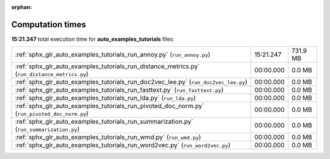 
:orphan:

.. _sphx_glr_auto_examples_tutorials_sg_execution_times:

Computation times
=================
**15:21.247** total execution time for **auto_examples_tutorials** files:

+-----------------------------------------------------------------------------------------------+-----------+----------+
| :ref:`sphx_glr_auto_examples_tutorials_run_annoy.py` (``run_annoy.py``)                       | 15:21.247 | 731.9 MB |
+-----------------------------------------------------------------------------------------------+-----------+----------+
| :ref:`sphx_glr_auto_examples_tutorials_run_distance_metrics.py` (``run_distance_metrics.py``) | 00:00.000 | 0.0 MB   |
+-----------------------------------------------------------------------------------------------+-----------+----------+
| :ref:`sphx_glr_auto_examples_tutorials_run_doc2vec_lee.py` (``run_doc2vec_lee.py``)           | 00:00.000 | 0.0 MB   |
+-----------------------------------------------------------------------------------------------+-----------+----------+
| :ref:`sphx_glr_auto_examples_tutorials_run_fasttext.py` (``run_fasttext.py``)                 | 00:00.000 | 0.0 MB   |
+-----------------------------------------------------------------------------------------------+-----------+----------+
| :ref:`sphx_glr_auto_examples_tutorials_run_lda.py` (``run_lda.py``)                           | 00:00.000 | 0.0 MB   |
+-----------------------------------------------------------------------------------------------+-----------+----------+
| :ref:`sphx_glr_auto_examples_tutorials_run_pivoted_doc_norm.py` (``run_pivoted_doc_norm.py``) | 00:00.000 | 0.0 MB   |
+-----------------------------------------------------------------------------------------------+-----------+----------+
| :ref:`sphx_glr_auto_examples_tutorials_run_summarization.py` (``run_summarization.py``)       | 00:00.000 | 0.0 MB   |
+-----------------------------------------------------------------------------------------------+-----------+----------+
| :ref:`sphx_glr_auto_examples_tutorials_run_wmd.py` (``run_wmd.py``)                           | 00:00.000 | 0.0 MB   |
+-----------------------------------------------------------------------------------------------+-----------+----------+
| :ref:`sphx_glr_auto_examples_tutorials_run_word2vec.py` (``run_word2vec.py``)                 | 00:00.000 | 0.0 MB   |
+-----------------------------------------------------------------------------------------------+-----------+----------+
